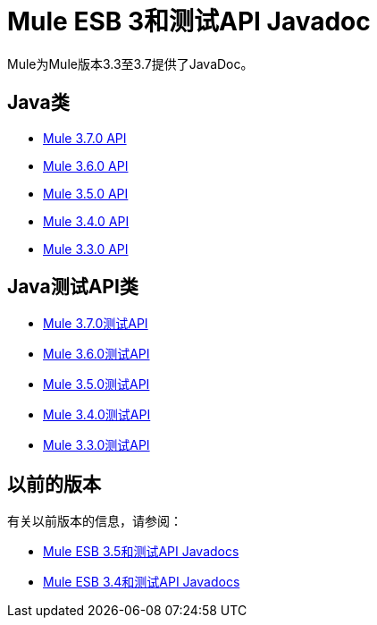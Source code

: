 =  Mule ESB 3和测试API Javadoc

Mule为Mule版本3.3至3.7提供了JavaDoc。

==  Java类

*  link:http://www.mulesoft.org/docs/site/3.7.0/apidocs/[Mule 3.7.0 API]
*  link:http://www.mulesoft.org/docs/site/3.6.0/apidocs/[Mule 3.6.0 API]
*  link:http://www.mulesoft.org/docs/site/3.5.0/apidocs/[Mule 3.5.0 API]
*  link:http://www.mulesoft.org/docs/site/3.4.0/apidocs/[Mule 3.4.0 API]
*  link:http://www.mulesoft.org/docs/site/3.3.0/apidocs/[Mule 3.3.0 API]


==  Java测试API类

*  link:http://www.mulesoft.org/docs/site/3.7.0/testapidocs/[Mule 3.7.0测试API]
*  link:http://www.mulesoft.org/docs/site/3.6.0/testapidocs/[Mule 3.6.0测试API]
*  link:http://www.mulesoft.org/docs/site/3.5.0/testapidocs/[Mule 3.5.0测试API]
*  link:http://www.mulesoft.org/docs/site/3.4.0/testapidocs/[Mule 3.4.0测试API]
*  link:http://www.mulesoft.org/docs/site/3.3.0/testapidocs/[Mule 3.3.0测试API]

== 以前的版本

有关以前版本的信息，请参阅：

*  link:/mule-user-guide/v/3.5/mule-esb-3-and-test-api-javadoc[Mule ESB 3.5和测试API Javadocs]
*  link:/mule-user-guide/v/3.4/mule-esb-3-and-test-api-javadoc[Mule ESB 3.4和测试API Javadocs]
